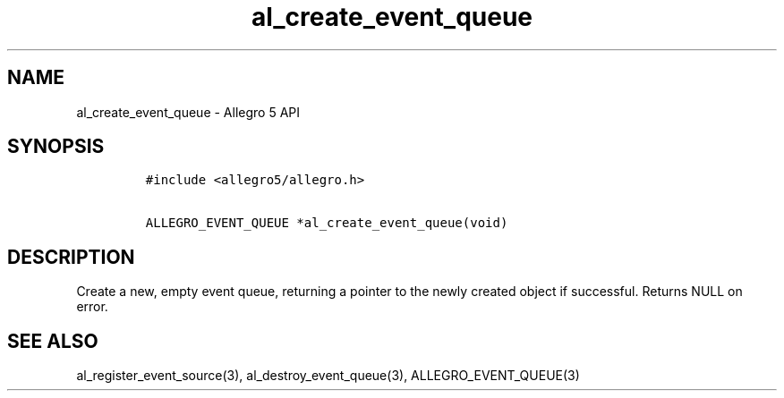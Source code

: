 .\" Automatically generated by Pandoc 1.19.2.4
.\"
.TH "al_create_event_queue" "3" "" "Allegro reference manual" ""
.hy
.SH NAME
.PP
al_create_event_queue \- Allegro 5 API
.SH SYNOPSIS
.IP
.nf
\f[C]
#include\ <allegro5/allegro.h>

ALLEGRO_EVENT_QUEUE\ *al_create_event_queue(void)
\f[]
.fi
.SH DESCRIPTION
.PP
Create a new, empty event queue, returning a pointer to the newly
created object if successful.
Returns NULL on error.
.SH SEE ALSO
.PP
al_register_event_source(3), al_destroy_event_queue(3),
ALLEGRO_EVENT_QUEUE(3)
